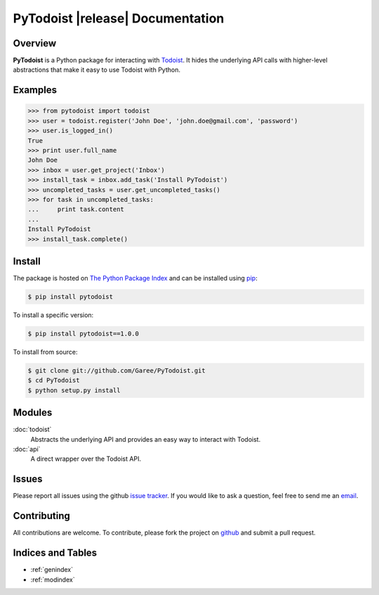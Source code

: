 PyTodoist |release| Documentation
=================================

Overview
--------
**PyTodoist** is a Python package for interacting with `Todoist <http://www.todoist.com>`_. It hides the underlying API calls with higher-level abstractions that make it easy to use Todoist with Python.

Examples
--------

>>> from pytodoist import todoist
>>> user = todoist.register('John Doe', 'john.doe@gmail.com', 'password')
>>> user.is_logged_in()
True
>>> print user.full_name
John Doe
>>> inbox = user.get_project('Inbox')
>>> install_task = inbox.add_task('Install PyTodoist')
>>> uncompleted_tasks = user.get_uncompleted_tasks()
>>> for task in uncompleted_tasks:
...     print task.content
...
Install PyTodoist
>>> install_task.complete()

Install
-------

The package is hosted on `The Python Package Index <https://pypi.python.org/pypi>`_ and can be installed using `pip <https://pypi.python.org/pypi/pip>`_:

.. code-block:: bash

   $ pip install pytodoist

To install a specific version:

.. code-block:: bash

   $ pip install pytodoist==1.0.0

To install from source:

.. code-block:: bash

   $ git clone git://github.com/Garee/PyTodoist.git
   $ cd PyTodoist
   $ python setup.py install

Modules
-------
:doc:`todoist`
     Abstracts the underlying API and provides an easy way to interact with Todoist.

:doc:`api`
    A direct wrapper over the Todoist API.

Issues
------
Please report all issues using the github `issue tracker <https://github.com/Garee/PyTodoist/issues>`_. If you would like to ask a question, feel free to send me an `email <mailto:gary@garyblackwood.co.uk>`_.

Contributing
------------

All contributions are welcome. To contribute, please fork the project on `github <https://github.com/Garee/PyTodoist>`_ and submit a pull request.

Indices and Tables
------------------

* :ref:`genindex`
* :ref:`modindex`
